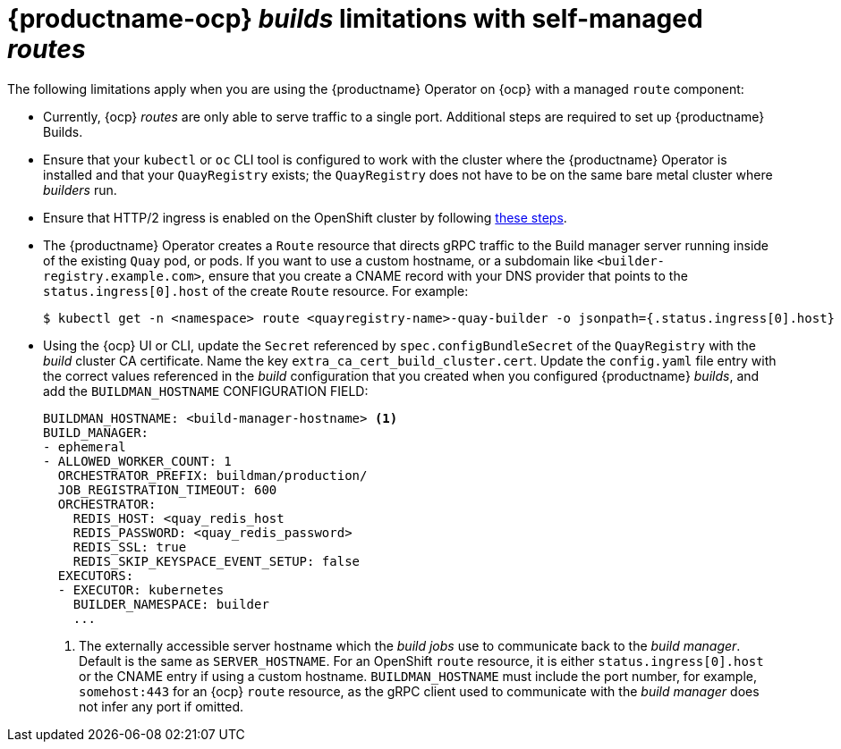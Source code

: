 :_content-type: PROCEDURE
[id="openshift-routes-limitations"]
= {productname-ocp} _builds_ limitations with self-managed _routes_

The following limitations apply when you are using the {productname} Operator on {ocp} with a managed `route` component:

* Currently, {ocp} _routes_ are only able to serve traffic to a single port. Additional steps are required to set up {productname} Builds. 

* Ensure that your `kubectl` or `oc` CLI tool is configured to work with the cluster where the {productname} Operator is installed and that your `QuayRegistry` exists; the `QuayRegistry` does not have to be on the same bare metal cluster where _builders_ run. 

* Ensure that HTTP/2 ingress is enabled on the OpenShift cluster by following link:https://docs.openshift.com/container-platform/{ocp-y}/networking/ingress-operator.html#nw-http2-haproxy_configuring-ingress[these steps].

* The {productname} Operator creates a `Route` resource that directs gRPC traffic to the Build manager server running inside of the existing `Quay` pod, or pods. If you want to use a custom hostname, or a subdomain like `<builder-registry.example.com>`, ensure that you create a CNAME record with your DNS provider that points to the `status.ingress[0].host` of the create `Route` resource. For example:
+
----
$ kubectl get -n <namespace> route <quayregistry-name>-quay-builder -o jsonpath={.status.ingress[0].host}
----

* Using the {ocp} UI or CLI, update the `Secret` referenced by `spec.configBundleSecret` of the `QuayRegistry` with the _build_ cluster CA certificate. Name the key `extra_ca_cert_build_cluster.cert`. Update the `config.yaml` file entry with the correct values referenced in the _build_ configuration that you created when you configured {productname} _builds_, and add the `BUILDMAN_HOSTNAME` CONFIGURATION FIELD:
+
[source,yaml]
----
BUILDMAN_HOSTNAME: <build-manager-hostname> <1>
BUILD_MANAGER:
- ephemeral
- ALLOWED_WORKER_COUNT: 1
  ORCHESTRATOR_PREFIX: buildman/production/
  JOB_REGISTRATION_TIMEOUT: 600
  ORCHESTRATOR:
    REDIS_HOST: <quay_redis_host
    REDIS_PASSWORD: <quay_redis_password>
    REDIS_SSL: true
    REDIS_SKIP_KEYSPACE_EVENT_SETUP: false
  EXECUTORS:
  - EXECUTOR: kubernetes
    BUILDER_NAMESPACE: builder
    ...
----
<1> The externally accessible server hostname which the _build jobs_ use to communicate back to the _build manager_. Default is the same as `SERVER_HOSTNAME`. For an OpenShift `route` resource, it is either `status.ingress[0].host` or the CNAME entry if using a custom hostname. `BUILDMAN_HOSTNAME` must include the port number, for example, `somehost:443` for an {ocp} `route` resource, as the gRPC client used to communicate with the _build manager_ does not infer any port if omitted.
